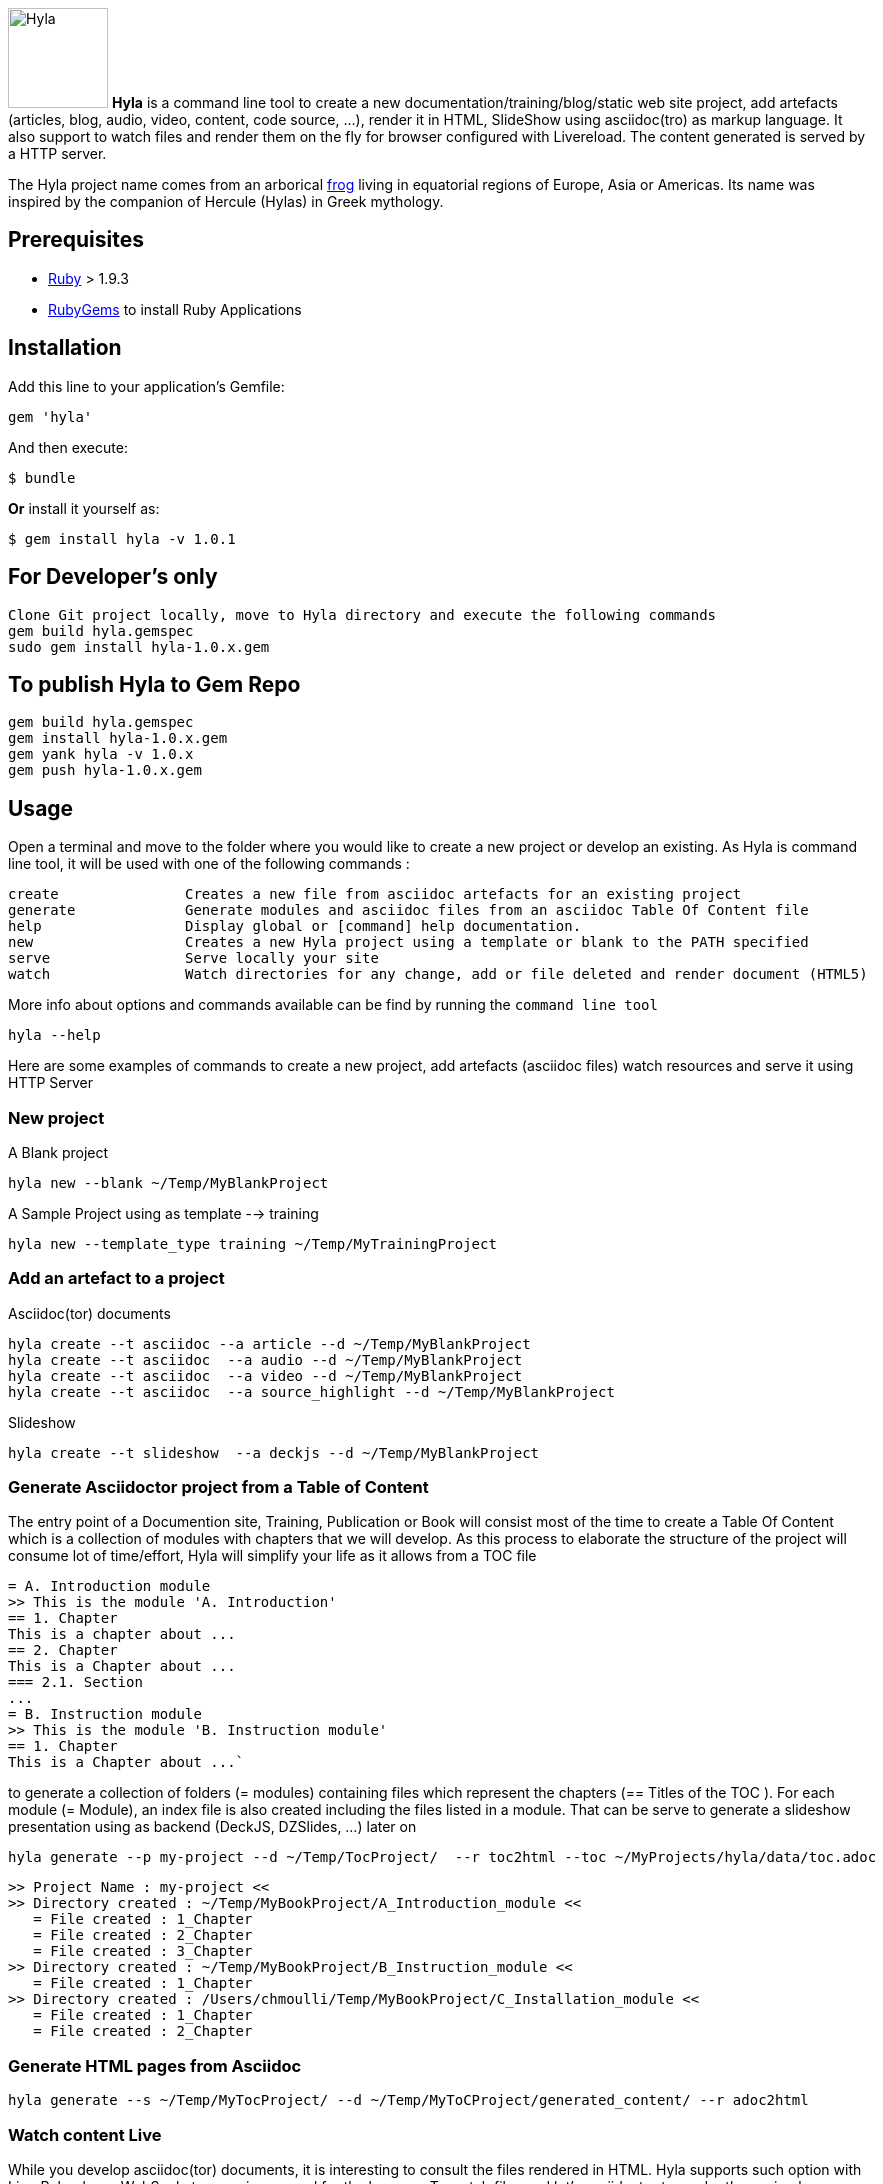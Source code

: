 image:https://raw.github.com/cmoulliard/asciidoctor-hyla/master/hyla_frog.jpg[Hyla, 100, 100, role="left"] **Hyla** is a command line tool to create a new documentation/training/blog/static web site project, add artefacts (articles, blog, audio, video, content, code source, ...), render it in HTML, SlideShow using asciidoc(tro) as markup language. It also support to watch files and render them on the fly for browser configured with Livereload. The content generated is served by a HTTP server.

The Hyla project name comes from an arborical http://en.wikipedia.org/wiki/Hyla[frog] living in equatorial regions of Europe, Asia or Americas. Its name was inspired by the companion of Hercule (Hylas) in Greek mythology.

== Prerequisites

- https://www.ruby-lang.org/en/[Ruby] > 1.9.3
- http://guides.rubygems.org/[RubyGems] to install Ruby Applications

== Installation

Add this line to your application's Gemfile:

    gem 'hyla'

And then execute:

    $ bundle

**Or** install it yourself as:

    $ gem install hyla -v 1.0.1

== For Developer's only

    Clone Git project locally, move to Hyla directory and execute the following commands
    gem build hyla.gemspec
    sudo gem install hyla-1.0.x.gem

== To publish Hyla to Gem Repo

    gem build hyla.gemspec
    gem install hyla-1.0.x.gem
    gem yank hyla -v 1.0.x
    gem push hyla-1.0.x.gem

== Usage

Open a terminal and move to the folder where you would like to create a new project or develop an existing. As Hyla is command line tool, it will be used with one of the following commands :

    create               Creates a new file from asciidoc artefacts for an existing project
    generate             Generate modules and asciidoc files from an asciidoc Table Of Content file
    help                 Display global or [command] help documentation.
    new                  Creates a new Hyla project using a template or blank to the PATH specified
    serve                Serve locally your site
    watch                Watch directories for any change, add or file deleted and render document (HTML5)

More info about options and commands available can be find by running the `command line tool`

    hyla --help

Here are some examples of commands to create a new project, add artefacts (asciidoc files) watch resources and serve it using HTTP Server

=== New project

A Blank project

    hyla new --blank ~/Temp/MyBlankProject


A  Sample Project using as template --> training

    hyla new --template_type training ~/Temp/MyTrainingProject


=== Add an artefact to a project

Asciidoc(tor) documents

    hyla create --t asciidoc --a article --d ~/Temp/MyBlankProject
    hyla create --t asciidoc  --a audio --d ~/Temp/MyBlankProject
    hyla create --t asciidoc  --a video --d ~/Temp/MyBlankProject
    hyla create --t asciidoc  --a source_highlight --d ~/Temp/MyBlankProject

Slideshow

    hyla create --t slideshow  --a deckjs --d ~/Temp/MyBlankProject

=== Generate Asciidoctor project from a Table of Content

The entry point of a Documention site, Training, Publication or Book will consist most of the time to create
a Table Of Content which is a collection of modules with chapters that we will develop. As this process to elaborate
the structure of the project will consume lot of time/effort, Hyla will simplify your life as it allows from a TOC file


    = A. Introduction module
    >> This is the module 'A. Introduction'
    == 1. Chapter
    This is a chapter about ...
    == 2. Chapter
    This is a Chapter about ...
    === 2.1. Section
    ...
    = B. Instruction module
    >> This is the module 'B. Instruction module'
    == 1. Chapter
    This is a Chapter about ...`

to generate a collection of folders (= modules) containing files which represent the chapters (== Titles of the TOC ).
For each module (= Module), an index file is also created including the files listed in a module. That can be serve to generate a
slideshow presentation using as backend (DeckJS, DZSlides, ...) later on

    hyla generate --p my-project --d ~/Temp/TocProject/  --r toc2html --toc ~/MyProjects/hyla/data/toc.adoc

    >> Project Name : my-project <<
    >> Directory created : ~/Temp/MyBookProject/A_Introduction_module <<
       = File created : 1_Chapter
       = File created : 2_Chapter
       = File created : 3_Chapter
    >> Directory created : ~/Temp/MyBookProject/B_Instruction_module <<
       = File created : 1_Chapter
    >> Directory created : /Users/chmoulli/Temp/MyBookProject/C_Installation_module <<
       = File created : 1_Chapter
       = File created : 2_Chapter

=== Generate HTML pages from Asciidoc

    hyla generate --s ~/Temp/MyTocProject/ --d ~/Temp/MyToCProject/generated_content/ --r adoc2html

=== Watch content Live

While you develop asciidoc(tor) documents, it is interesting to consult the files rendered in HTML. Hyla supports such option with LiverReload
as a WebSocket server is exposed for the browser. To watch files and let's asciidoctor to render them, simply open a terminal and provide as
 parameter the source directory containing the files to be watched.

    hyla watch --s ~/Temp/MyTocProject/ --d ~/Temp/MyTocProject/generated_content/

=== Serve your content locally

To simplify your life, a simple HTTP Server can be started by Hyla and will allow to consult/browse HTML files generated. In this case, start this
Hyla command in another Terminal

    hyla serve -P 4000 -H localhost --out_dir ~/Temp/MyTrainingProject/generated_content/ -b /hyla/











